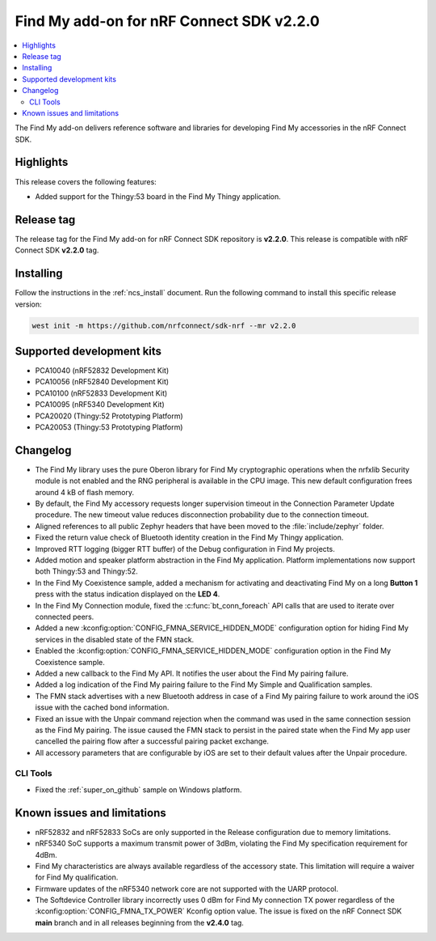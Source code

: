 .. _find_my_release_notes_220:

Find My add-on for nRF Connect SDK v2.2.0
#########################################

.. contents::
   :local:
   :depth: 2

The Find My add-on delivers reference software and libraries for developing Find My accessories in the nRF Connect SDK.

Highlights
**********

This release covers the following features:

* Added support for the Thingy:53 board in the Find My Thingy application.

Release tag
***********

The release tag for the Find My add-on for nRF Connect SDK repository is **v2.2.0**.
This release is compatible with nRF Connect SDK **v2.2.0** tag.

Installing
**********

Follow the instructions in the :ref:`ncs_install` document.
Run the following command to install this specific release version:

.. code-block:: console

    west init -m https://github.com/nrfconnect/sdk-nrf --mr v2.2.0

Supported development kits
**************************

* PCA10040 (nRF52832 Development Kit)
* PCA10056 (nRF52840 Development Kit)
* PCA10100 (nRF52833 Development Kit)
* PCA10095 (nRF5340 Development Kit)
* PCA20020 (Thingy:52 Prototyping Platform)
* PCA20053 (Thingy:53 Prototyping Platform)

Changelog
*********

* The Find My library uses the pure Oberon library for Find My cryptographic operations
  when the nrfxlib Security module is not enabled and the RNG peripheral is available in the CPU image.
  This new default configuration frees around 4 kB of flash memory.
* By default, the Find My accessory requests longer supervision timeout in the Connection Parameter Update procedure.
  The new timeout value reduces disconnection probability due to the connection timeout.
* Aligned references to all public Zephyr headers that have been moved to the :file:`include/zephyr` folder.
* Fixed the return value check of Bluetooth identity creation in the Find My Thingy application.
* Improved RTT logging (bigger RTT buffer) of the Debug configuration in Find My projects.
* Added motion and speaker platform abstraction in the Find My application.
  Platform implementations now support both Thingy:53 and Thingy:52.
* In the Find My Coexistence sample, added a mechanism for activating and deactivating Find My on a long **Button 1** press with the status indication displayed on the **LED 4**.
* In the Find My Connection module, fixed the :c:func:`bt_conn_foreach` API calls that are used to iterate over connected peers.
* Added a new :kconfig:option:`CONFIG_FMNA_SERVICE_HIDDEN_MODE` configuration option for hiding Find My services in the disabled state of the FMN stack.
* Enabled the :kconfig:option:`CONFIG_FMNA_SERVICE_HIDDEN_MODE` configuration option in the Find My Coexistence sample.
* Added a new callback to the Find My API. It notifies the user about the Find My pairing failure.
* Added a log indication of the Find My pairing failure to the Find My Simple and Qualification samples.
* The FMN stack advertises with a new Bluetooth address in case of a Find My pairing failure to work around the iOS issue with the cached bond information.
* Fixed an issue with the Unpair command rejection when the command was used in the same connection session as the Find My pairing.
  The issue caused the FMN stack to persist in the paired state when the Find My app user cancelled the pairing flow after a successful pairing packet exchange.
* All accessory parameters that are configurable by iOS are set to their default values after the Unpair procedure.

CLI Tools
=========

* Fixed the :ref:`super_on_github` sample on Windows platform.

Known issues and limitations
****************************

* nRF52832 and nRF52833 SoCs are only supported in the Release configuration due to memory limitations.
* nRF5340 SoC supports a maximum transmit power of 3dBm, violating the Find My specification requirement for 4dBm.
* Find My characteristics are always available regardless of the accessory state.
  This limitation will require a waiver for Find My qualification.
* Firmware updates of the nRF5340 network core are not supported with the UARP protocol.
* The Softdevice Controller library incorrectly uses 0 dBm for Find My connection TX power regardless of the :kconfig:option:`CONFIG_FMNA_TX_POWER` Kconfig option value.
  The issue is fixed on the nRF Connect SDK **main** branch and in all releases beginning from the **v2.4.0** tag.
